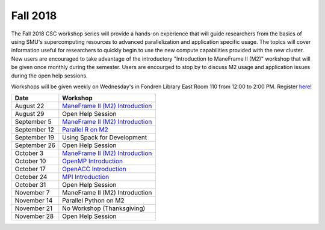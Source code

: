 Fall 2018
=========

The Fall 2018 CSC workshop series will provide a hands-on experience that will
guide researchers from the basics of using SMU's supercomputing resources to
advanced parallelization and application specific usage. The topics will cover
information useful for researchers to quickly begin to use the new compute
capabilities provided with the new cluster. New users are encouraged to take
advantage of the introductory "Introduction to ManeFrame II (M2)" workshop that
will be given once monthly during the semester. Users are encourged to stop by
to discuss M2 usage and application issues during the open help sessions.

Workshops will be given weekly on Wednesday's in Fondren Library East Room 110
from 12:00 to 2:00 PM. Register `here
<https://smu.az1.qualtrics.com/jfe/form/SV_eVvCiD9cDQyyxIV>`_!

.. rst-class:: table

============ ========================================================
Date         Workshop
============ ========================================================
August 22    `ManeFrame II (M2) Introduction`_
August 29    Open Help Session
September 5  `ManeFrame II (M2) Introduction`_
September 12 `Parallel R on M2`_
September 19 Using Spack for Development
September 26 Open Help Session
October 3    `ManeFrame II (M2) Introduction`_
October 10   `OpenMP Introduction`_
October 17   `OpenACC Introduction`_
October 24   `MPI Introduction`_
October 31   Open Help Session
November 7   ManeFrame II (M2) Introduction
November 14  Parallel Python on M2
November 21  No Workshop (Thanksgiving)
November 28  Open Help Session
============ ========================================================

.. _ManeFrame II (M2) Introduction: https://smu.box.com/s/k5ybqqjyu4iidavaul6izpagage5nu3x
.. _Parallel R on M2: https://smu.box.com/s/o2xunw6lfznojqi568o0menca5tdjvt0
.. _OpenMP Introduction: https://smu.box.com/s/x00il3jtuprw21m0syyvryla5yuk77cr
.. _OpenACC Introduction: https://smu.box.com/s/nnk9rcnzgu9vj4b7dtd3ap6ihf4zg2fj
.. _MPI Introduction: https://smu.box.com/s/hgvmcw88wbwtb2xv9x2cyar8tvfk1t5u

